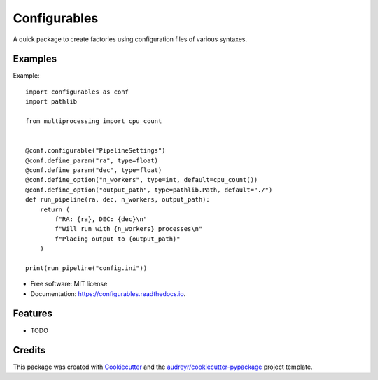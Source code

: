 =============
Configurables
=============


.. image:: https://img.shields.io/pypi/v/configurables.svg
        :target: https://pypi.python.org/pypi/configurables

.. image:: https://img.shields.io/travis/WilliamCFong/configurables.svg
        :target: https://travis-ci.com/WilliamCFong/configurables

.. image:: https://readthedocs.org/projects/configurables/badge/?version=latest
        :target: https://configurables.readthedocs.io/en/latest/?version=latest
        :alt: Documentation Status




A quick package to create factories using configuration files of various syntaxes.


Examples
-----
Example::

        import configurables as conf
        import pathlib

        from multiprocessing import cpu_count


        @conf.configurable("PipelineSettings")
        @conf.define_param("ra", type=float)
        @conf.define_param("dec", type=float)
        @conf.define_option("n_workers", type=int, default=cpu_count())
        @conf.define_option("output_path", type=pathlib.Path, default="./")
        def run_pipeline(ra, dec, n_workers, output_path):
            return (
                f"RA: {ra}, DEC: {dec}\n"
                f"Will run with {n_workers} processes\n"
                f"Placing output to {output_path}"
            )

        print(run_pipeline("config.ini"))


* Free software: MIT license
* Documentation: https://configurables.readthedocs.io.


Features
--------

* TODO

Credits
-------

This package was created with Cookiecutter_ and the `audreyr/cookiecutter-pypackage`_ project template.

.. _Cookiecutter: https://github.com/audreyr/cookiecutter
.. _`audreyr/cookiecutter-pypackage`: https://github.com/audreyr/cookiecutter-pypackage
